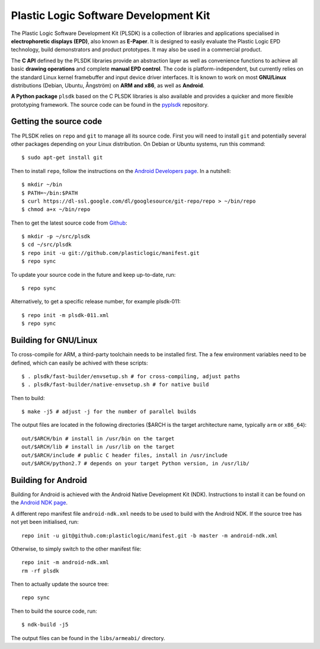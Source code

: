 Plastic Logic Software Development Kit
======================================

The Plastic Logic Software Development Kit (PLSDK) is a collection of libraries
and applications specialised in **electrophoretic displays (EPD)**, also known
as **E-Paper**.  It is designed to easily evaluate the Plastic Logic EPD
technology, build demonstrators and product prototypes.  It may also be used in
a commercial product.

The **C API** defined by the PLSDK libraries provide an abstraction layer as
well as convenience functions to achieve all basic **drawing operations** and
complete **manual EPD control**.  The code is platform-independent, but
currently relies on the standard Linux kernel framebuffer and input device
driver interfaces.  It is known to work on most **GNU/Linux** distributions
(Debian, Ubuntu, Ångström) on **ARM and x86**, as well as **Android**.

**A Python package** ``plsdk`` based on the C PLSDK libraries is also available
and provides a quicker and more flexible prototyping framework.  The source
code can be found in the `pyplsdk <https://github.com/plasticlogic/pyplsdk>`_
repository.


Getting the source code
-----------------------

The PLSDK relies on ``repo`` and ``git`` to manage all its source code.  First
you will need to install ``git`` and potentially several other packages
depending on your Linux distribution.  On Debian or Ubuntu systems, run this
command::

    $ sudo apt-get install git

Then to install ``repo``, follow the instructions on the `Android Developers
page <http://source.android.com/source/downloading.html>`_.  In a nutshell::

    $ mkdir ~/bin
    $ PATH=~/bin:$PATH
    $ curl https://dl-ssl.google.com/dl/googlesource/git-repo/repo > ~/bin/repo
    $ chmod a+x ~/bin/repo

Then to get the latest source code from `Github
<https://github.com/plasticlogic/>`_::

    $ mkdir -p ~/src/plsdk
    $ cd ~/src/plsdk
    $ repo init -u git://github.com/plasticlogic/manifest.git
    $ repo sync

To update your source code in the future and keep up-to-date, run::

    $ repo sync

Alternatively, to get a specific release number, for example plsdk-011::

    $ repo init -m plsdk-011.xml
    $ repo sync


Building for GNU/Linux
----------------------

To cross-compile for ARM, a third-party toolchain needs to be installed first.
The a few environment variables need to be defined, which can easily be achived
with these scripts::

    $ . plsdk/fast-builder/envsetup.sh # for cross-compiling, adjust paths
    $ . plsdk/fast-builder/native-envsetup.sh # for native build

Then to build::

    $ make -j5 # adjust -j for the number of parallel builds

The output files are located in the following directories ($ARCH is the target
architecture name, typically ``arm`` or ``x86_64``)::

    out/$ARCH/bin # install in /usr/bin on the target
    out/$ARCH/lib # install in /usr/lib on the target
    out/$ARCH/include # public C header files, install in /usr/include
    out/$ARCH/python2.7 # depends on your target Python version, in /usr/lib/

Building for Android
--------------------

Building for Android is achieved with the Android Native Development Kit (NDK).
Instructions to install it can be found on the `Android NDK page
<http://developer.android.com/tools/sdk/ndk/index.html>`_.

A different repo manifest file ``android-ndk.xml`` needs to be used to build
with the Android NDK.  If the source tree has not yet been initialised, run::

    repo init -u git@github.com:plasticlogic/manifest.git -b master -m android-ndk.xml

Otherwise, to simply switch to the other manifest file::

    repo init -m android-ndk.xml
    rm -rf plsdk

Then to actually update the source tree::

    repo sync

Then to build the source code, run::

    $ ndk-build -j5

The output files can be found in the ``libs/armeabi/`` directory.
